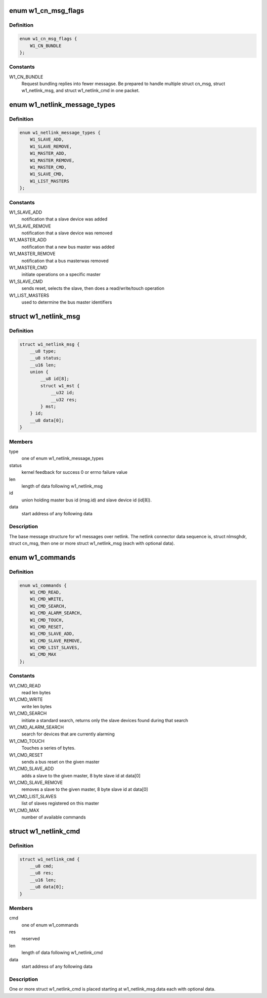 .. -*- coding: utf-8; mode: rst -*-
.. src-file: drivers/w1/w1_netlink.h

.. _`w1_cn_msg_flags`:

enum w1_cn_msg_flags
====================

.. c:type:: enum w1_cn_msg_flags

    bitfield flags for struct cn_msg.flags

.. _`w1_cn_msg_flags.definition`:

Definition
----------

.. code-block:: c

    enum w1_cn_msg_flags {
        W1_CN_BUNDLE
    };

.. _`w1_cn_msg_flags.constants`:

Constants
---------

W1_CN_BUNDLE
    Request bundling replies into fewer messagse.  Be prepared
    to handle multiple struct cn_msg, struct w1_netlink_msg, and
    struct w1_netlink_cmd in one packet.

.. _`w1_netlink_message_types`:

enum w1_netlink_message_types
=============================

.. c:type:: enum w1_netlink_message_types

    message type

.. _`w1_netlink_message_types.definition`:

Definition
----------

.. code-block:: c

    enum w1_netlink_message_types {
        W1_SLAVE_ADD,
        W1_SLAVE_REMOVE,
        W1_MASTER_ADD,
        W1_MASTER_REMOVE,
        W1_MASTER_CMD,
        W1_SLAVE_CMD,
        W1_LIST_MASTERS
    };

.. _`w1_netlink_message_types.constants`:

Constants
---------

W1_SLAVE_ADD
    notification that a slave device was added

W1_SLAVE_REMOVE
    notification that a slave device was removed

W1_MASTER_ADD
    notification that a new bus master was added

W1_MASTER_REMOVE
    notification that a bus masterwas removed

W1_MASTER_CMD
    initiate operations on a specific master

W1_SLAVE_CMD
    sends reset, selects the slave, then does a read/write/touch
    operation

W1_LIST_MASTERS
    used to determine the bus master identifiers

.. _`w1_netlink_msg`:

struct w1_netlink_msg
=====================

.. c:type:: struct w1_netlink_msg

    holds w1 message type, id, and result

.. _`w1_netlink_msg.definition`:

Definition
----------

.. code-block:: c

    struct w1_netlink_msg {
        __u8 type;
        __u8 status;
        __u16 len;
        union {
            __u8 id[8];
            struct w1_mst {
                __u32 id;
                __u32 res;
            } mst;
        } id;
        __u8 data[0];
    }

.. _`w1_netlink_msg.members`:

Members
-------

type
    one of enum w1_netlink_message_types

status
    kernel feedback for success 0 or errno failure value

len
    length of data following w1_netlink_msg

id
    union holding master bus id (msg.id) and slave device id (id[8]).

data
    start address of any following data

.. _`w1_netlink_msg.description`:

Description
-----------

The base message structure for w1 messages over netlink.
The netlink connector data sequence is, struct nlmsghdr, struct cn_msg,
then one or more struct w1_netlink_msg (each with optional data).

.. _`w1_commands`:

enum w1_commands
================

.. c:type:: enum w1_commands

    commands available for master or slave operations

.. _`w1_commands.definition`:

Definition
----------

.. code-block:: c

    enum w1_commands {
        W1_CMD_READ,
        W1_CMD_WRITE,
        W1_CMD_SEARCH,
        W1_CMD_ALARM_SEARCH,
        W1_CMD_TOUCH,
        W1_CMD_RESET,
        W1_CMD_SLAVE_ADD,
        W1_CMD_SLAVE_REMOVE,
        W1_CMD_LIST_SLAVES,
        W1_CMD_MAX
    };

.. _`w1_commands.constants`:

Constants
---------

W1_CMD_READ
    read len bytes

W1_CMD_WRITE
    write len bytes

W1_CMD_SEARCH
    initiate a standard search, returns only the slave
    devices found during that search

W1_CMD_ALARM_SEARCH
    search for devices that are currently alarming

W1_CMD_TOUCH
    Touches a series of bytes.

W1_CMD_RESET
    sends a bus reset on the given master

W1_CMD_SLAVE_ADD
    adds a slave to the given master,
    8 byte slave id at data[0]

W1_CMD_SLAVE_REMOVE
    removes a slave to the given master,
    8 byte slave id at data[0]

W1_CMD_LIST_SLAVES
    list of slaves registered on this master

W1_CMD_MAX
    number of available commands

.. _`w1_netlink_cmd`:

struct w1_netlink_cmd
=====================

.. c:type:: struct w1_netlink_cmd

    holds the command and data

.. _`w1_netlink_cmd.definition`:

Definition
----------

.. code-block:: c

    struct w1_netlink_cmd {
        __u8 cmd;
        __u8 res;
        __u16 len;
        __u8 data[0];
    }

.. _`w1_netlink_cmd.members`:

Members
-------

cmd
    one of enum w1_commands

res
    reserved

len
    length of data following w1_netlink_cmd

data
    start address of any following data

.. _`w1_netlink_cmd.description`:

Description
-----------

One or more struct w1_netlink_cmd is placed starting at w1_netlink_msg.data
each with optional data.

.. This file was automatic generated / don't edit.

